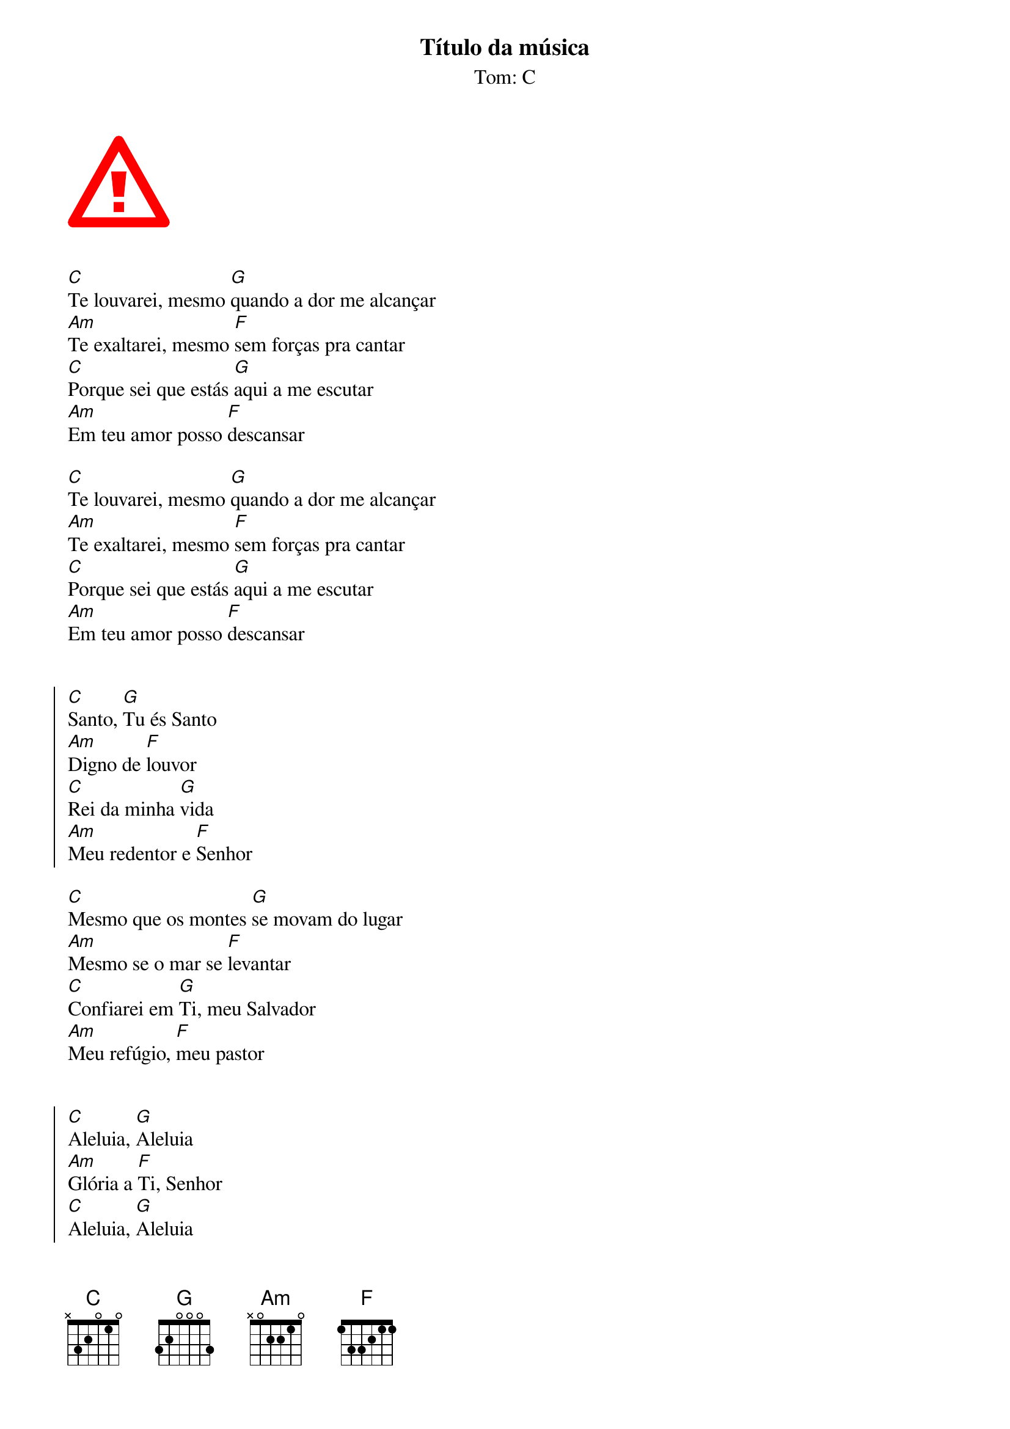 {key: C}
{title: Título da música}
{subtitle:Tom: %{key}}
{artist: Interprete da música}
{composer: Compositor da música}


{start_of_abc}
X:1
T: Intro
C: Nord Italian Grand
M: 4/4
L: 1/4
Q: 1/4=120
K: C
%%score { RH LH }
V:RH name="Piano" clef=treble
V:LH  clef=bass
[V:RH]
|: C D E F G A B C' | B A G F E D C G :|
[V:LH]
|: C,, D,, E,, F,, G,, A,, B,, C, | B,, A,, G,, F,, E,, D,, C,, G,, :|
{end_of_abc}


{start_of_verse}
[C]Te louvarei, mesmo [G]quando a dor me alcançar  
[Am]Te exaltarei, mesmo [F]sem forças pra cantar  
[C]Porque sei que estás [G]aqui a me escutar  
[Am]Em teu amor posso [F]descansar  
{end_of_verse}

{start_of_bridge}
[C]Te louvarei, mesmo [G]quando a dor me alcançar  
[Am]Te exaltarei, mesmo [F]sem forças pra cantar  
[C]Porque sei que estás [G]aqui a me escutar  
[Am]Em teu amor posso [F]descansar  
{end_of_bridge}


{start_of_chorus}
[C]Santo, [G]Tu és Santo  
[Am]Digno de [F]louvor  
[C]Rei da minha [G]vida  
[Am]Meu redentor e [F]Senhor  
{end_of_chorus}

{start_of_verse}
[C]Mesmo que os montes [G]se movam do lugar  
[Am]Mesmo se o mar se [F]levantar  
[C]Confiarei em [G]Ti, meu Salvador  
[Am]Meu refúgio, [F]meu pastor  
{end_of_verse}


{start_of_chorus}
[C]Aleluia, [G]Aleluia  
[Am]Glória a [F]Ti, Senhor  
[C]Aleluia, [G]Aleluia  
[Am]Digno de [F]louvor  
{end_of_chorus}

